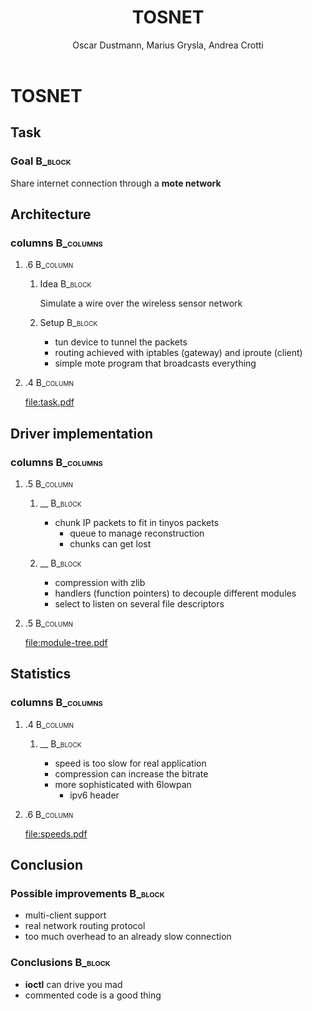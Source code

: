 #+STARTUP: beamer
#+OPTIONS: toc:nil
#+LANGUAGE: en
#+LaTeX_CLASS: beamer
#+LaTeX_CLASS_OPTIONS: [presentation]
#+BEAMER_FRAME_LEVEL: 2
#+BEAMER_HEADER_EXTRA: \usetheme{Warsaw} \usecolortheme{default}
#+COLUMNS: %40ITEM %10BEAMER_env(Env) %10BEAMER_envargs(Env Args) %4BEAMER_col(Col) %8BEAMER_extra(Extra)
#+TITLE: TOSNET
#+AUTHOR: Oscar Dustmann, Marius Grysla, Andrea Crotti

# See http://www.pletscher.org/writings/latex/beamerthemes.php for all the themes possible

* TOSNET
** Task
    #+ATTR_LATEX: width=\textwidth
    [[file:networkfunny.png]]

*** Goal                                                            :B_block:
    :PROPERTIES:
    :BEAMER_env: block
    :END:

    Share internet connection through a *mote network*

** Architecture
*** columns                                                       :B_columns:
    :PROPERTIES:
    :BEAMER_env: columns
    :END:

**** .6                                                            :B_column:
     :PROPERTIES:
     :BEAMER_env: column
     :END:

***** Idea                                                          :B_block:
      :PROPERTIES:
      :BEAMER_env: block
      :END:
      Simulate a wire over the wireless sensor network


***** Setup                                                         :B_block:
      :PROPERTIES:
      :BEAMER_env: block
      :BEAMER_envargs: <2->
      :END:
      - tun device to tunnel the packets
      - routing achieved with iptables (gateway) and iproute (client)
      - simple mote program that broadcasts everything

**** .4                                                            :B_column:
     :PROPERTIES:
     :BEAMER_env: column
     :END:
     [[file:task.pdf]]
      
** Driver implementation
*** columns                                                       :B_columns:
    :PROPERTIES:
    :BEAMER_env: columns
    :END:

**** .5                                                             :B_column:
     :PROPERTIES:
     :BEAMER_env: column
     :END:

***** __                                                            :B_block:
      :PROPERTIES:
      :BEAMER_env: block
      :END:
      - chunk IP packets to fit in tinyos packets
        + queue to manage reconstruction
        + chunks can get lost

***** __                                                            :B_block:
      :PROPERTIES:
      :BEAMER_env: block
      :BEAMER_envargs: <2->
      :END:
      - compression with zlib
      - handlers (function pointers) to decouple different modules
      - select to listen on several file descriptors



**** .5                                                             :B_column:
     :PROPERTIES:
     :BEAMER_env: column
     :END:

    #+ATTR_LATEX: width=5cm
    [[file:module-tree.pdf]]
    

** Statistics
*** columns                                                       :B_columns:
    :PROPERTIES:
    :BEAMER_env: columns
    :END:

**** .4                                                            :B_column:
     :PROPERTIES:
     :BEAMER_env: column
     :END:

***** __                                                            :B_block:
      :PROPERTIES:
      :BEAMER_env: block
      :END:
      - speed is too slow for real application
      - compression can increase the bitrate
      - more sophisticated with 6lowpan
        + ipv6 header

**** .6                                                            :B_column:
     :PROPERTIES:
     :BEAMER_env: column
     :END:

   #+ATTR_LATEX: width=7cm
   [[file:speeds.pdf]]

** Conclusion
*** Possible improvements                                            :B_block:
    :PROPERTIES:
    :BEAMER_env: block
    :END:
    - multi-client support
    - real network routing protocol
    - too much overhead to an already slow connection

*** Conclusions                                                     :B_block:
    :PROPERTIES:
    :BEAMER_env: block
    :END:
    - *ioctl* can drive you mad
    - commented code is a good thing
